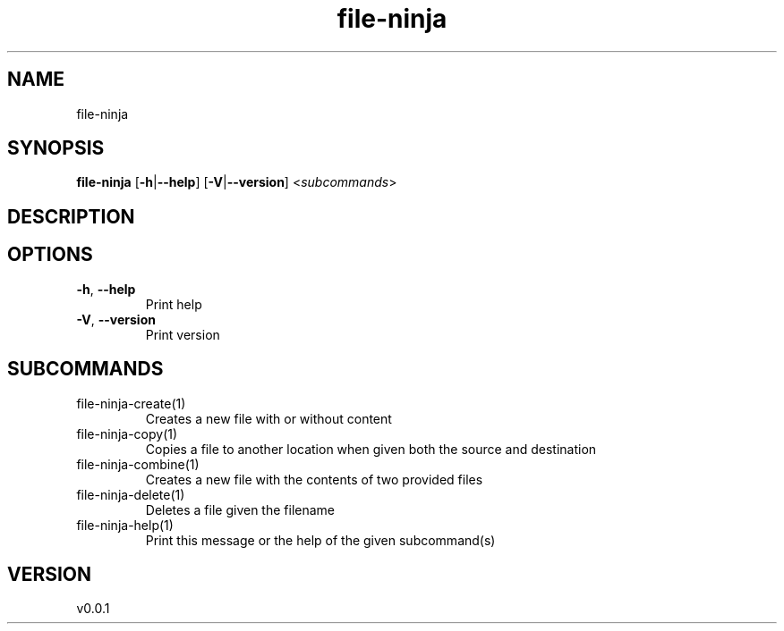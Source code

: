 .ie \n(.g .ds Aq \(aq
.el .ds Aq '
.TH file-ninja 1  "file-ninja 0.0.1" 
.SH NAME
file\-ninja
.SH SYNOPSIS
\fBfile\-ninja\fR [\fB\-h\fR|\fB\-\-help\fR] [\fB\-V\fR|\fB\-\-version\fR] <\fIsubcommands\fR>
.SH DESCRIPTION
.SH OPTIONS
.TP
\fB\-h\fR, \fB\-\-help\fR
Print help
.TP
\fB\-V\fR, \fB\-\-version\fR
Print version
.SH SUBCOMMANDS
.TP
file\-ninja\-create(1)
Creates a new file with or without content
.TP
file\-ninja\-copy(1)
Copies a file to another location when given both the source and destination
.TP
file\-ninja\-combine(1)
Creates a new file with the contents of two provided files
.TP
file\-ninja\-delete(1)
Deletes a file given the filename
.TP
file\-ninja\-help(1)
Print this message or the help of the given subcommand(s)
.SH VERSION
v0.0.1
